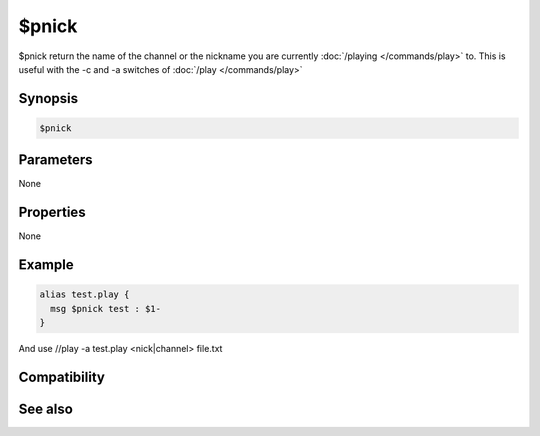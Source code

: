 $pnick
======

$pnick return the name of the channel or the nickname you are currently :doc:`/playing </commands/play>` to. This is useful with the -c and -a switches of :doc:`/play </commands/play>` 

Synopsis
--------

.. code:: text

    $pnick

Parameters
----------

None

Properties
----------

None

Example
-------

.. code:: text

    alias test.play {
      msg $pnick test : $1-
    }
And use //play -a test.play <nick|channel> file.txt

Compatibility
-------------

.. compatibility:: 3.72

See also
--------

.. hlist::
    :columns: 4

    * :doc:`/play </commands/play>`

